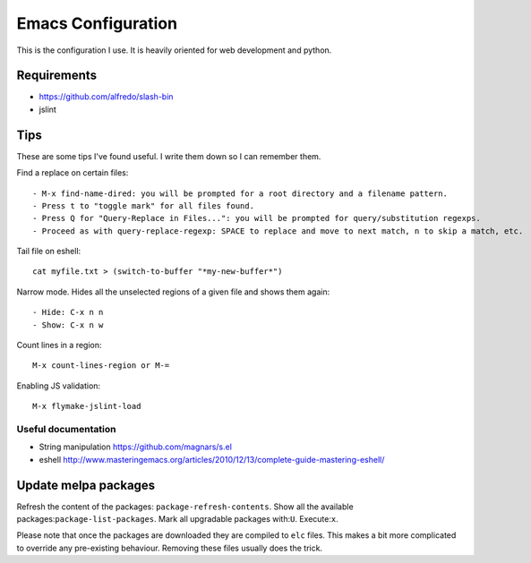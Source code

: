=====================
Emacs Configuration
=====================

This is the configuration I use. It is heavily oriented for web development and python.

Requirements
------------

- https://github.com/alfredo/slash-bin
- jslint


Tips
----

These are some tips I've found useful. I write them down so I can remember them.


Find a replace on certain files::

    - M-x find-name-dired: you will be prompted for a root directory and a filename pattern.
    - Press t to "toggle mark" for all files found.
    - Press Q for "Query-Replace in Files...": you will be prompted for query/substitution regexps.
    - Proceed as with query-replace-regexp: SPACE to replace and move to next match, n to skip a match, etc.


Tail file on eshell::

    cat myfile.txt > (switch-to-buffer "*my-new-buffer*")


Narrow mode. Hides all the unselected regions of a given file and shows them again::

    - Hide: C-x n n
    - Show: C-x n w


Count lines in a region::

    M-x count-lines-region or M-=

Enabling JS validation::

    M-x flymake-jslint-load


Useful documentation
====================

- String manipulation https://github.com/magnars/s.el

- eshell http://www.masteringemacs.org/articles/2010/12/13/complete-guide-mastering-eshell/


Update melpa packages
---------------------

Refresh the content of the packages: ``package-refresh-contents``.
Show all the available packages:``package-list-packages``.
Mark all upgradable packages with:``U``.
Execute:``x``.

Please note that once the packages are downloaded they are compiled to ``elc`` files. This makes a bit more complicated to override any pre-existing behaviour. Removing these files usually does the trick.
